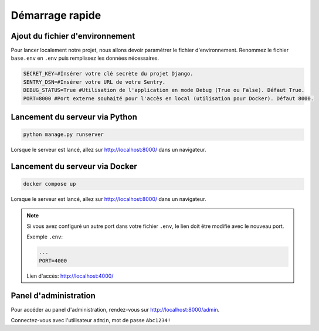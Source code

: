 Démarrage rapide
================

Ajout du fichier d'environnement
--------------------------------

Pour lancer localement notre projet, nous allons devoir paramétrer le fichier d'environnement. Renommez le fichier ``base.env`` en ``.env`` puis remplissez les données nécessaires.

.. code-block:: text

   SECRET_KEY=#Insérer votre clé secrète du projet Django.
   SENTRY_DSN=#Insérer votre URL de votre Sentry.
   DEBUG_STATUS=True #Utilisation de l'application en mode Debug (True ou False). Défaut True.
   PORT=8000 #Port externe souhaité pour l'accès en local (utilisation pour Docker). Défaut 8000.

Lancement du serveur via Python
-------------------------------

.. code-block:: bash

   python manage.py runserver

Lorsque le serveur est lancé, allez sur `http://localhost:8000/ <http://localhost:8000/>`_ dans un navigateur.

Lancement du serveur via Docker
-------------------------------

.. code-block:: bash

   docker compose up

Lorsque le serveur est lancé, allez sur `http://localhost:8000/ <http://localhost:8000/>`_ dans un navigateur.

.. note::

   Si vous avez configuré un autre port dans votre fichier ``.env``, le lien doit être modifié avec le nouveau port.

   Exemple ``.env``:

   .. code-block:: text

      ...
      PORT=4000
   
   Lien d'accès: `http://localhost:4000/ <http://localhost:4000/>`_


Panel d'administration
----------------------

Pour accéder au panel d'administration, rendez-vous sur `http://localhost:8000/admin <http://localhost:8000/admin>`_.
 
Connectez-vous avec l'utilisateur ``admin``, mot de passe ``Abc1234!``
